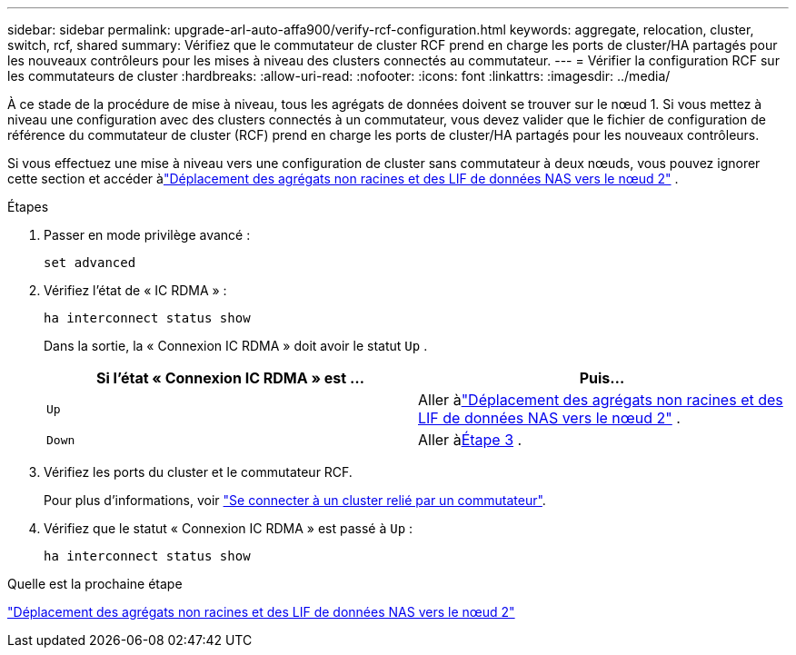 ---
sidebar: sidebar 
permalink: upgrade-arl-auto-affa900/verify-rcf-configuration.html 
keywords: aggregate, relocation, cluster, switch, rcf, shared 
summary: Vérifiez que le commutateur de cluster RCF prend en charge les ports de cluster/HA partagés pour les nouveaux contrôleurs pour les mises à niveau des clusters connectés au commutateur. 
---
= Vérifier la configuration RCF sur les commutateurs de cluster
:hardbreaks:
:allow-uri-read: 
:nofooter: 
:icons: font
:linkattrs: 
:imagesdir: ../media/


[role="lead"]
À ce stade de la procédure de mise à niveau, tous les agrégats de données doivent se trouver sur le nœud 1.  Si vous mettez à niveau une configuration avec des clusters connectés à un commutateur, vous devez valider que le fichier de configuration de référence du commutateur de cluster (RCF) prend en charge les ports de cluster/HA partagés pour les nouveaux contrôleurs.

Si vous effectuez une mise à niveau vers une configuration de cluster sans commutateur à deux nœuds, vous pouvez ignorer cette section et accéder àlink:move_non_root_aggr_and_nas_data_lifs_back_to_node2.html["Déplacement des agrégats non racines et des LIF de données NAS vers le nœud 2"] .

.Étapes
. Passer en mode privilège avancé :
+
`set advanced`

. Vérifiez l'état de « IC RDMA » :
+
`ha interconnect status show`

+
Dans la sortie, la « Connexion IC RDMA » doit avoir le statut `Up` .

+
[cols="50,50"]
|===
| Si l'état « Connexion IC RDMA » est ... | Puis… 


| `Up` | Aller àlink:move_non_root_aggr_and_nas_data_lifs_back_to_node2.html["Déplacement des agrégats non racines et des LIF de données NAS vers le nœud 2"] . 


| `Down` | Aller à<<verify-rcf-step3,Étape 3>> . 
|===
. Vérifiez les ports du cluster et le commutateur RCF.
+
Pour plus d'informations, voir link:cable-node1-for-shared-cluster-HA-storage.html#connect-switch-attached-cluster["Se connecter à un cluster relié par un commutateur"].

. Vérifiez que le statut « Connexion IC RDMA » est passé à `Up` :
+
`ha interconnect status show`



.Quelle est la prochaine étape
link:move_non_root_aggr_and_nas_data_lifs_back_to_node2.html["Déplacement des agrégats non racines et des LIF de données NAS vers le nœud 2"]
